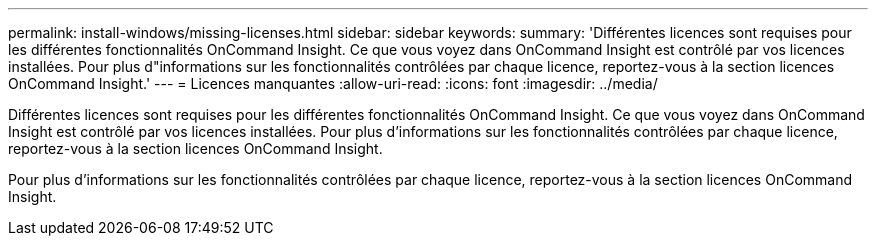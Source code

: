 ---
permalink: install-windows/missing-licenses.html 
sidebar: sidebar 
keywords:  
summary: 'Différentes licences sont requises pour les différentes fonctionnalités OnCommand Insight. Ce que vous voyez dans OnCommand Insight est contrôlé par vos licences installées. Pour plus d"informations sur les fonctionnalités contrôlées par chaque licence, reportez-vous à la section licences OnCommand Insight.' 
---
= Licences manquantes
:allow-uri-read: 
:icons: font
:imagesdir: ../media/


[role="lead"]
Différentes licences sont requises pour les différentes fonctionnalités OnCommand Insight. Ce que vous voyez dans OnCommand Insight est contrôlé par vos licences installées. Pour plus d'informations sur les fonctionnalités contrôlées par chaque licence, reportez-vous à la section licences OnCommand Insight.

Pour plus d'informations sur les fonctionnalités contrôlées par chaque licence, reportez-vous à la section licences OnCommand Insight.
